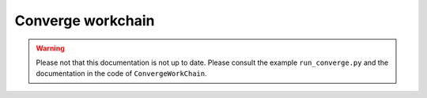 .. _converge_workchain:

Converge workchain
==================

.. warning::
   Please not that this documentation is not up to date. Please consult the example ``run_converge.py`` and the
   documentation in the code of ``ConvergeWorkChain``.
